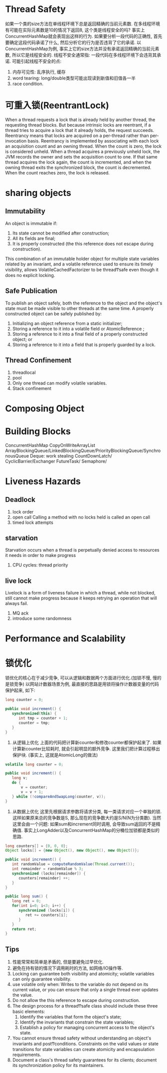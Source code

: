 * Thread Safety
如果一个类的size方法在单线程环境下总是返回精确的当前元素数. 
在多线程环境有可能在实际元素数是10的情况下返回8, 这个类是线程安全的吗?
事实上ConcurrentHashMap就会表现出这样的行为. 
如果要分析一段代码的正确性, 首先要确定这段代码承诺了什么, 然后分析它的行为是否违背了它的承诺.
以ConcurrentHashMap为例, 事实上它的size方法并没有承诺返回精确的当前元素数, 所以它是线程安全的.
线程不安全通常指: 一段代码在多线程环境下会违背其承诺.
可能引起线程不安全的点:
1. 内存可见性: 乱序执行, 缓存
2. word tearing: long/double类型可能出现读到新值和旧值各一半
3. race condition.

* 可重入锁(ReentrantLock)
When a thread requests a lock that is already held by another thread, the requesting thread blocks. 
But because intrinsic locks are reentrant, if a thread tries to acquire a lock that it already 
holds, the request succeeds. Reentrancy means that locks are acquired on a per-thread rather than 
per-invocation basis. Reentrancy is implemented by associating with each lock an acquisition count 
and an owning thread. When the count is zero, the lock is considered unheld. When a thread acquires 
a previously unheld lock, the JVM records the owner and sets the acquisition count to one. If that 
same thread acquires the lock again, the count is incremented, and when the owning thread exits the 
synchronized block, the count is decremented. When the count reaches zero, the lock is released.

* sharing objects
** Immutability
An object is immutable if: 
    1. Its state cannot be modified after construction; 
    2. All its fields are  final; 
    3. It is properly constructed (the  this  reference does not escape during construction). 

This  combination  of  an  immutable  holder  object  for 
multiple  state  variables  related  by  an  invariant,  and  a  volatile  reference  used  to  ensure  its  timely  visibility,  allows 
VolatileCachedFactorizer  to be threadͲsafe even though it does no explicit locking. 
** Safe Publication
To  publish  an  object  safely,  both  the  reference  to  the  object  and  the  object's  state  must  be  made  visible  to  other 
threads at the same time. A properly constructed object can be safely published by: 
    1. Initializing an object reference from a static initializer; 
    2. Storing a reference to it into a  volatile  field or  AtomicReference ; 
    3. Storing a reference to it into a  final  field of a properly constructed object; or 
    4. Storing a reference to it into a field that is properly guarded by a lock. 
** Thread Confinement
1. threadlocal
2. pool
3. Only one thread can modify volatile variables.
4. Stack confinement
* Composing Object
* Building Blocks
ConcurrentHashMap
CopyOnWriteArrayList
ArrayBlockingQueue/LinkedBlockingQueue/PriorityBlockingQueue/SynchronousQueue
Deque: work stealing
CountDownLatch/
CyclicBarrier/Exchanger
FutureTask/
Semaphore/

* Liveness Hazards 
** Deadlock
1. lock order
2. open call
   Calling a method with no locks held is called an open call
3. timed lock attempts
** starvation
Starvation occurs when a thread is perpetually denied access to resources it needs in order to make progress
1. CPU cycles: thread priority
** live lock
Livelock is a form of liveness failure in which a thread, while not blocked, still cannot make 
progress because it keeps retrying  an  operation  that  will  always  fail.
1. MQ ack
2. introduce some randomness

* Performance and Scalability

* 锁优化
锁优化的核心在于减少竞争, 可以从逻辑和数据两个方面进行优化.(加锁不慢, 慢的是锁竞争)
以网站计数器场景为例, 最直接的思路是用锁将操作计数器变量的代码保护起来, 如下:
#+BEGIN_SRC java
long counter = 0;

public void increment() {
   synchronized(this) {
      int tmp = counter + 1;
      counter = tmp;
   }
}
#+END_SRC

1. 从逻辑上优化
   上面的代码把计算新counter和修改counter都保护起来了. 
   如果计算新counter比较耗时, 就会引起明显的额外竞争.
   这里我们把计算过程移出保护块. (事实上, 这就是AtomicLong的做法)
#+BEGIN_SRC java
volatile long counter = 0;

public void increment() {
   long v;
   do {
       v = counter;
       v = v + 1;
   } while (!compareAndSwapLong(counter, v));
}
#+END_SRC

2. 从数据上优化
   这里先根据请求参数将请求分类, 每一类请求对应一个单独的锁.
   这样如果原来总的竞争数是S, 那么现在的竞争数大约是S/N(N为分类数).
   当然这里会由一个问题: 如果sum和increment同时调用, 会导致sum返回的不是精确值.
   事实上LongAdder以及ConcurrentHashMap的分桶位加锁都是类似的思路.
#+BEGIN_SRC java
long counters[] = {0, 0, 0};
Object locks[] = {new Object(), new Object(), new Object()};

public void increment() {
   int randomValue = computeRandomValue(Thread.current());
   int remainder = randomValue % 3;
   synchronized (locks[remainder]) {
      counters[remainder] ++;
   } 
}

public long sum() {
   long ret = 0;
   for(int i=0; i<3; i++) {
      synchronized (locks[i]) {
         ret += counters[i];
      }
   } 
   return ret;
}
#+END_SRC   

** Tips
1. 性能常常和简单是矛盾的, 但是要避免过早优化.
2. 避免在持有锁的情况下调用耗时的方法, 如网络/IO操作等.
3. Locking can guarantee both visibility and atomicity; 
   volatile variables can only guarantee visibility.
4. use volatile only when: 
   Writes  to  the  variable  do  not  depend  on  its  current  value,  
   or  you  can  ensure  that  only  a  single  thread  ever updates the value.
5. Do not allow the  this  reference to escape during construction.
6. The design process for a threadͲsafe class should include these three basic elements: 
   1. Identify the variables that form the object's state; 
   2. Identify the invariants that constrain the state variables; 
   3. Establish a policy for managing concurrent access to the object's state.
7. You cannot ensure thread safety without understanding an object's invariants and postͲconditions. 
   Constraints on the valid values or state transitions for state variables can create atomicity and 
   encapsulation requirements.
8. Document a class's thread safety guarantees for its clients; document its synchronization policy 
   for its maintainers.